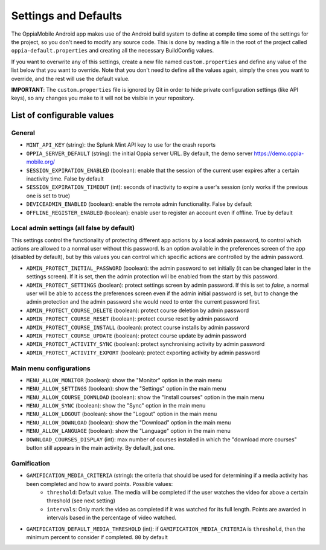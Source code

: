 Settings and Defaults
========================

The OppiaMobile Android app makes use of the Android build system to define at compile time some of the settings for the 
project, so you don't need to modify any source code. This is done by reading a file in the root of the project called 
``oppia-default.properties`` and creating all the necessary BuildConfig values.

If you want to overwrite any of this settings, create a new file named ``custom.properties`` and define any value of the 
list below that you want to override. Note that you don't need to define all the values again, simply the ones you want 
to override, and the rest will use the default value.

**IMPORTANT**: The ``custom.properties`` file is ignored by Git in order to hide private configuration settings (like 
API keys), so any changes you make to it will not be visible in your repository. 

List of configurable values
---------------------------

General
^^^^^^^

* ``MINT_API_KEY`` (string): the Splunk Mint API key to use for the crash reports
* ``OPPIA_SERVER_DEFAULT`` (string): the initial Oppia server URL. By default, the demo server https://demo.oppia-mobile.org/
* ``SESSION_EXPIRATION_ENABLED`` (boolean): enable that the session of the current user expires after a certain inactivity time. False by default
* ``SESSION_EXPIRATION_TIMEOUT`` (int): seconds of inactivity to expire a user's session (only works if the previous one is set to true)
* ``DEVICEADMIN_ENABLED`` (boolean): enable the remote admin functionality. False by default
* ``OFFLINE_REGISTER_ENABLED`` (boolean): enable user to register an account even if offline. True by default

Local admin settings (all false by default)
^^^^^^^^^^^^^^^^^^^^^^^^^^^^^^^^^^^^^^^^^^^

This settings control the functionality of protecting different app actions by a local admin password, to control which
actions are allowed to a normal user without this password. Is an option available in the preferences screen of the app (disabled by default),
but by this values you can control which specific actions are controlled by the admin password.

* ``ADMIN_PROTECT_INITIAL_PASSWORD`` (boolean): the admin password to set initially (it can be changed later in the settings screen). If it is set,
  then the admin protection will be enabled from the start by this password.
* ``ADMIN_PROTECT_SETTINGS`` (boolean): protect settings screen by admin password. If this is set to `false`, a normal user will
  be able to access the preferences screen even if the admin initial password is set, but to change the admin protection and the admin password
  she would need to enter the current password first.
* ``ADMIN_PROTECT_COURSE_DELETE`` (boolean): protect course deletion by admin password
* ``ADMIN_PROTECT_COURSE_RESET`` (boolean): protect course reset by admin password
* ``ADMIN_PROTECT_COURSE_INSTALL`` (boolean): protect course installs by admin password
* ``ADMIN_PROTECT_COURSE_UPDATE`` (boolean): protect course update by admin password
* ``ADMIN_PROTECT_ACTIVITY_SYNC`` (boolean): protect synchronising activity by admin password
* ``ADMIN_PROTECT_ACTIVITY_EXPORT`` (boolean): protect exporting activity by admin password

Main menu configurations
^^^^^^^^^^^^^^^^^^^^^^^^^^^^^^^^^^^^^^^^^^

* ``MENU_ALLOW_MONITOR`` (boolean): show the "Monitor" option in the main menu
* ``MENU_ALLOW_SETTINGS`` (boolean): show the "Settings" option in the main menu
* ``MENU_ALLOW_COURSE_DOWNLOAD`` (boolean): show the "Install courses" option in the main menu
* ``MENU_ALLOW_SYNC`` (boolean): show the "Sync" option in the main menu
* ``MENU_ALLOW_LOGOUT`` (boolean): show the "Logout" option in the main menu
* ``MENU_ALLOW_DOWNLOAD`` (boolean): show the "Download" option in the main menu
* ``MENU_ALLOW_LANGUAGE`` (boolean): show the "Language" option in the main menu
* ``DOWNLOAD_COURSES_DISPLAY`` (int): max number of courses installed in which the "download more courses" button still appears in the main activity. By default, just one.

Gamification
^^^^^^^^^^^^^^^^^^^^^^^^^^^^^^^^^^^^^^^^^^

* ``GAMIFICATION_MEDIA_CRITERIA`` (string): the criteria that should be used for determining if a media activity has been completed and how to award points. Possible values:
    * ``threshold``: Default value. The media will be completed if the user watches the video for above a certain threshold (see next setting)
    * ``intervals``: Only mark the video as completed if it was watched for its full length. Points are awarded in intervals based in the percentage of video watched.

* ``GAMIFICATION_DEFAULT_MEDIA_THRESHOLD`` (int): if ``GAMIFICATION_MEDIA_CRITERIA`` is ``threshold``, then the minimum percent to consider if completed. ``80`` by default



